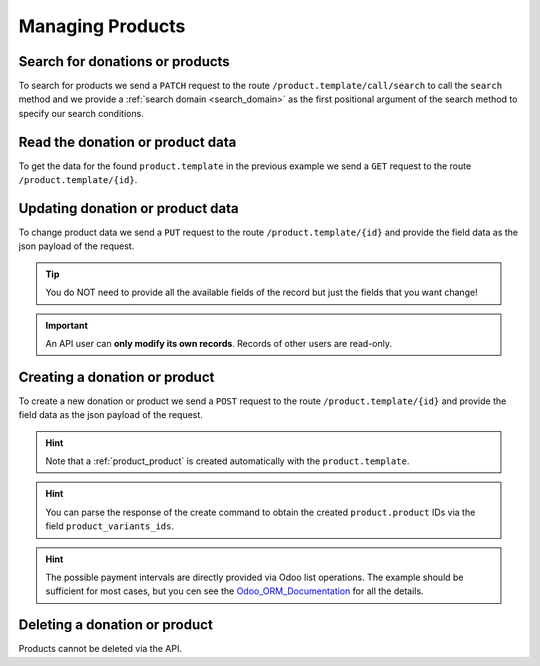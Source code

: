 .. _managing_products:

=================
Managing Products
=================

Search for donations or products
--------------------------------
To search for products we send a ``PATCH`` request to the route ``/product.template/call/search`` to call the
``search`` method and we provide a :ref:`search domain <search_domain>` as the first positional argument
of the search method to specify our search conditions.

.. tabs::

    .. code-tab:: python
        :emphasize-lines: 14-17

        # Fundraising Studio REST API Examples

        import requests
        from  requests.auth import HTTPBasicAuth

        # API Base URL
        api_base_url = "http://demo.local.com/api/v1/frst"

        # Prepare Authorization
        auth = HTTPBasicAuth('demo', 'bb3479ed-2193-47ac-8a41-3122344dd89e')

        # Search case insensitive for products with 'animal' in the name
        search_domain = [('name', 'ilike', 'animal')]
        response = requests.patch(api_base_url + '/product.template/call/search',
                                  headers={'accept': 'application/json'},
                                  json={"args": [search_domain]},
                                  auth=auth)

        # Returns list of product.template ids:
        # print(response.content)
        # >>> b'[33, 37]'

Read the donation or product data
---------------------------------
To get the data for the found ``product.template`` in the previous example we send a ``GET`` request to the
route ``/product.template/{id}``.

.. tabs::

    .. code-tab:: python
        :emphasize-lines: 12

        import requests
        from  requests.auth import HTTPBasicAuth

        # API Base URL
        api_base_url = "http://demo.local.com/api/v1/frst"

        # Prepare Authorization
        auth = HTTPBasicAuth('demo', 'bb3479ed-2193-47ac-8a41-3122344dd89e')

        # Get product data for the id 37
        template_id = 37
        response = requests.get(api_base_url + '/product.template/' + str(template_id), auth=auth)

        print(response.content)

    .. code-tab:: python Example-Response-Content

        {
            "id": 37,
            "create_uid": 1,
            "create_date": "2021-06-04 09:19:59",
            "write_uid": 1,
            "write_date": "2021-06-23 12:35:45",
            "name": "Fight animal cruelty",
            "fs_product_type": "donation",
            "product_page_template": "website_sale_donate.ppt_donate",
            "type": "service",
            "active": true,
            "description_sale": "",
            "website_url": "/shop/product/37",
            "list_price": 25.0,
            "price_donate": true,
            "price_donate_min": 8,
            "website_published": true,
            "website_published_start": "",
            "website_published_end": "",
            "website_visible": true,
            "default_code": "",
            "product_variant_ids": [4],
            "payment_interval_lines_ids": [1]
        }

Updating donation or product data
---------------------------------
To change product data we send a ``PUT`` request to the route ``/product.template/{id}`` and provide the
field data as the json payload of the request.

.. tabs::

    .. code-tab:: python
        :emphasize-lines: 15-17

        # Fundraising Studio REST API Examples

        import requests
        from  requests.auth import HTTPBasicAuth

        # API Base URL
        api_base_url = "http://demo.local.com/api/v1/frst"

        # Prepare Authorization
        auth = HTTPBasicAuth('demo', 'bb3479ed-2193-47ac-8a41-3122344dd89e')

        # Update product.template data
        response = requests.put(api_base_url + '/product.template/37',
                                headers={'accept': 'application/json'},
                                json={"list_price": 35.0,
                                      "price_donate_min": 10.0,
                                      },
                                auth=auth)

        print(response.status_code)
        # >>> 204

.. tip:: You do NOT need to provide all the available fields of the record but just the fields that you want
    change!

.. important:: An API user can **only modify its own records**. Records of other users are read-only.

Creating a donation or product
------------------------------

To create a new donation or product we send a ``POST`` request to the route ``/product.template/{id}`` and provide the
field data as the json payload of the request.

.. tabs::

    .. code-tab:: python

        # Fundraising Studio REST API Examples

        import requests
        from  requests.auth import HTTPBasicAuth

        # API Base URL
        api_base_url = "http://demo.local.com/api/v1/frst"

        # Prepare Authorization
        auth = HTTPBasicAuth('demo', 'bb3479ed-2193-47ac-8a41-3122344dd89e')

        # Manually pick IDs from the model product.payment_interval,
        # alternatively use search to query IDs directly.
        interval_once_only = 6
        interval_monthly = 7

        # List of tuples. Each tuple has the format: (0, _, data)
        # and represents a list operation.
        #    0 = add record to list
        #    second parameter can be anything
        #    data = dictionary with single key: payment_interval_id
        interval_lines = [
            (0, False, { 'payment_interval_id': interval_once_only }),
            (0, False, { 'payment_interval_id': interval_monthly }),
        ]

        # Create a minimal donation product, including interval lines.
        # This avoids using a separate request to populate payment intervals
        template_data = {
            'name': 'Support young whelps',
            'description_sale': 'Support rescuing and raising young whelps.',
            'type': 'service',
            'fs_product_type': 'donation',
            'payment_interval_lines_ids': interval_lines
        }
        response = requests.post(api_base_url + '/product.template', auth=auth, json=template_data)

    .. code-tab:: python Example-Response-Content
        :emphasize-lines: 22

        {
            "id": 39,
            "create_uid": 8,
            "create_date": "2021-09-01 10:13:07",
            "write_uid": 8,
            "write_date": "2021-09-01 10:13:07",
            "name": "Support young whelps",
            "fs_product_type": "donation",
            "product_page_template": "website_sale_donate.ppt_donate",
            "type": "service",
            "active": true,
            "description_sale": "Support rescuing and raising young whelps.",
            "website_url": "/shop/product/7",
            "list_price": 1.0,
            "price_donate": true,
            "price_donate_min": 0,
            "website_published": false,
            "website_published_start": "",
            "website_published_end": "",
            "website_visible": false,
            "default_code": "",
            "product_variant_ids": [10],
            "payment_interval_lines_ids": [15, 16]
        }


.. hint:: Note that a :ref:`product_product` is created automatically with the ``product.template``.

.. hint:: You can parse the response of the create command to obtain the created ``product.product`` IDs via
    the field ``product_variants_ids``.

.. _Odoo_ORM_Documentation: https://www.odoo.com/documentation/8.0/reference/orm.html#openerp-models-relationals-format

.. hint:: The possible payment intervals are directly provided via Odoo list operations. The example should be
    sufficient for most cases, but you cen see the Odoo_ORM_Documentation_ for all the details.

Deleting a donation or product
------------------------------
Products cannot be deleted via the API.

